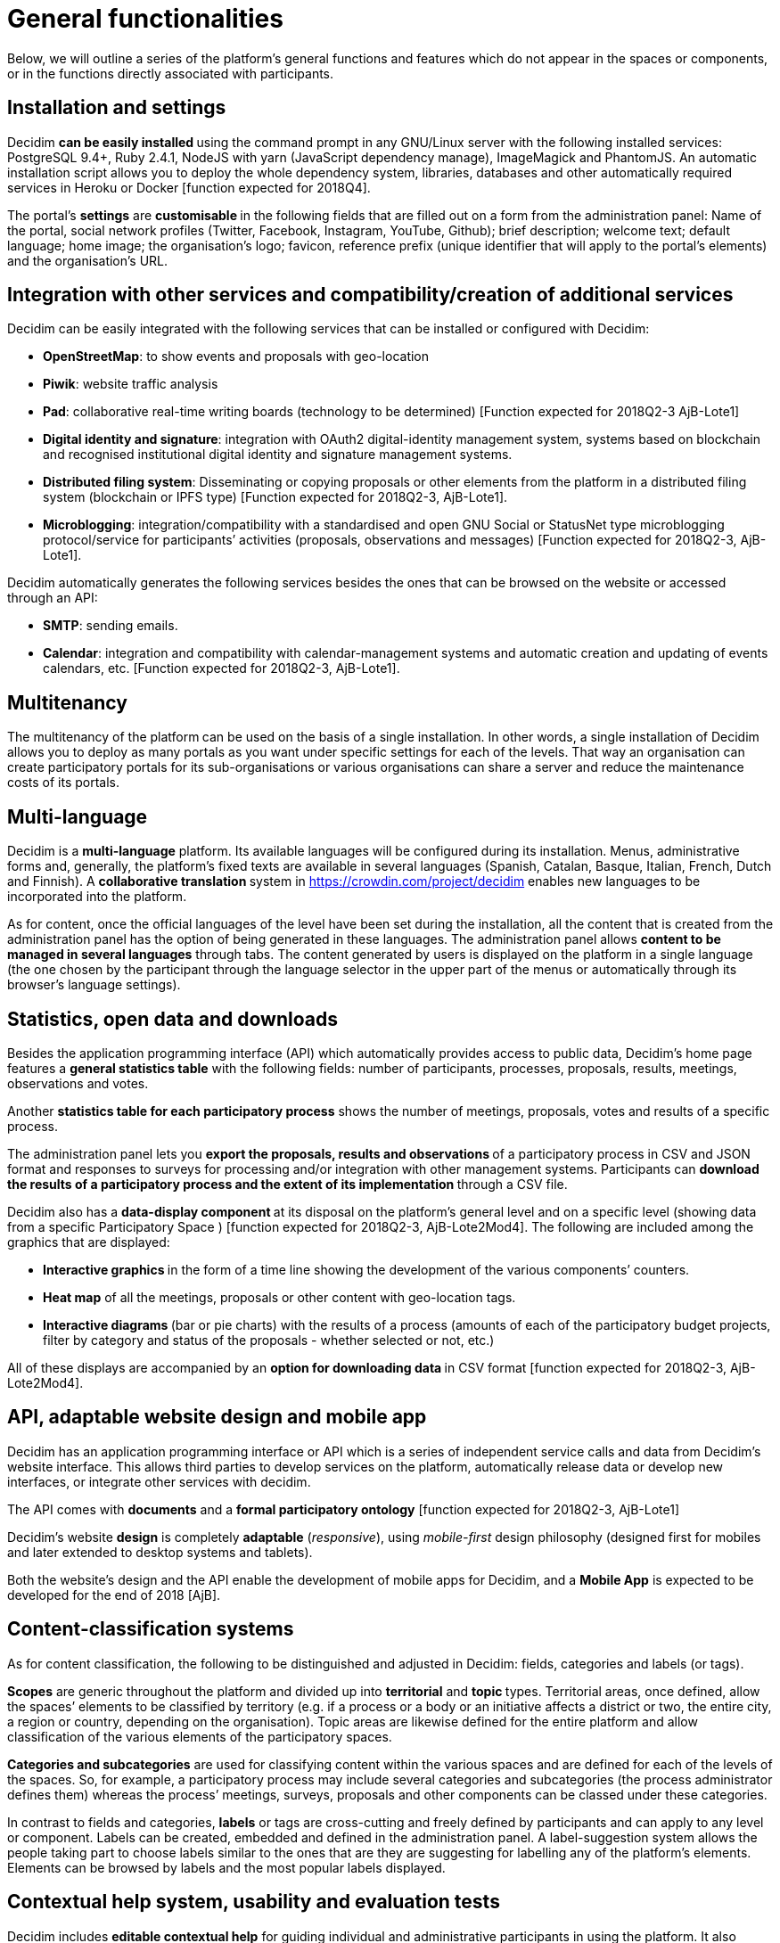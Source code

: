 = General functionalities

Below, we will outline a series of the platform’s general functions and features which do not appear in the spaces or components, or in the functions directly associated with participants.

== Installation and settings

Decidim **can be easily installed **using the command prompt in any GNU/Linux server with the following installed services: PostgreSQL 9.4+, Ruby 2.4.1, NodeJS with yarn (JavaScript dependency manage), ImageMagick and PhantomJS. An automatic installation script allows you to deploy the whole dependency system, libraries, databases and other automatically required services in Heroku or Docker [function expected for 2018Q4].

The portal’s *settings* are **customisable **in the following fields that are filled out on a form from the administration panel: Name of the portal, social network profiles (Twitter, Facebook, Instagram, YouTube, Github); brief description; welcome text; default language; home image; the organisation’s logo; favicon, reference prefix (unique identifier that will apply to the portal’s elements) and the organisation’s URL.

== Integration with other services and compatibility/creation of additional services

Decidim can be easily integrated with the following services that can be installed or configured with Decidim:

* *OpenStreetMap*: to show events and proposals with geo-location
* *Piwik*: website traffic analysis
* *Pad*: collaborative real-time writing boards (technology to be determined) [Function expected for 2018Q2-3 AjB-Lote1]
* *Digital identity and signature*: integration with OAuth2 digital-identity management system, systems based on blockchain and recognised institutional digital identity and signature management systems.
* *Distributed filing system*: Disseminating or copying proposals or other elements from the platform in a distributed filing system (blockchain or IPFS type) [Function expected for 2018Q2-3, AjB-Lote1].
* *Microblogging*: integration/compatibility with a standardised and open GNU Social or StatusNet type microblogging protocol/service for participants’ activities (proposals, observations and messages) [Function expected for 2018Q2-3, AjB-Lote1].

Decidim automatically generates the following services besides the ones that can be browsed on the website or accessed through an API:

* *SMTP*: sending emails.
* *Calendar*: integration and compatibility with calendar-management systems and automatic creation and updating of events calendars, etc. [Function expected for 2018Q2-3, AjB-Lote1].

== Multitenancy

The multitenancy of the platform** **can be used on the basis of a single installation. In other words, a single installation of Decidim allows you to deploy as many portals as you want under specific settings for each of the levels. That way an organisation can create participatory portals for its sub-organisations or various organisations can share a server and reduce the maintenance costs of its portals.

== Multi-language

Decidim is a *multi-language* platform. Its available languages will be configured during its installation. Menus, administrative forms and, generally, the platform's fixed texts are available in several languages (Spanish, Catalan, Basque, Italian, French, Dutch and Finnish). A **collaborative translation **system in https://crowdin.com/project/decidim enables new languages to be incorporated into the platform.

As for content, once the official languages of the level have been set during the installation, all the content that is created from the administration panel has the option of being generated in these languages. The administration panel allows *content to be managed in several languages* through tabs. The content generated by users is displayed on the platform in a single language (the one chosen by the participant through the language selector in the upper part of the menus or automatically through its browser's language settings).

== Statistics, open data and downloads

Besides the application programming interface (API) which automatically provides access to public data, Decidim’s home page features a *general statistics table* with the following fields: number of participants, processes, proposals, results, meetings, observations and votes.

Another *statistics table for each participatory process* shows the number of meetings, proposals, votes and results of a specific process.

The administration panel lets you **export the proposals, results and observations **of a participatory process in CSV and JSON format and responses to surveys for processing and/or integration with other management systems. Participants can **download the results of a participatory process and the extent of its implementation **through a CSV file.

Decidim also has a **data-display component **at its disposal on the platform’s general level and on a specific level (showing data from a specific Participatory Space ) [function expected for 2018Q2-3, AjB-Lote2Mod4]. The following are included among the graphics that are displayed:

* **Interactive graphics **in the form of a time line showing the development of the various components’ counters.
* *Heat map* of all the meetings, proposals or other content with geo-location tags.
* **Interactive diagrams **(bar or pie charts) with the results of a process (amounts of each of the participatory budget projects, filter by category and status of the proposals - whether selected or not, etc.)

All of these displays are accompanied by an **option for downloading data **in CSV format [function expected for 2018Q2-3, AjB-Lote2Mod4].

== API, adaptable website design and mobile app

Decidim has an application programming interface or API which is a series of independent service calls and data from Decidim's website interface. This allows third parties to develop services on the platform, automatically release data or develop new interfaces, or integrate other services with decidim.

The API comes with *documents* and a *formal participatory ontology* [function expected for 2018Q2-3, AjB-Lote1]

Decidim's website *design* is completely *adaptable* (_responsive_), using _mobile-first_ design philosophy (designed first for mobiles and later extended to desktop systems and tablets).

Both the website's design and the API enable the development of mobile apps for Decidim, and a *Mobile App* is expected to be developed for the end of 2018 [AjB].

== Content-classification systems

As for content classification, the following to be distinguished and adjusted in Decidim: fields, categories and labels (or tags).

*Scopes* are generic throughout the platform and divided up into *territorial* and **topic **types. Territorial areas, once defined, allow the spaces’ elements to be classified by territory (e.g. if a process or a body or an initiative affects a district or two, the entire city, a region or country, depending on the organisation). Topic areas are likewise defined for the entire platform and allow classification of the various elements of the participatory spaces.

*Categories and subcategories* are used for classifying content within the various spaces and are defined for each of the levels of the spaces. So, for example, a participatory process may include several categories and subcategories (the process administrator defines them) whereas the process’ meetings, surveys, proposals and other components can be classed under these categories.

In contrast to fields and categories, *labels* or tags are cross-cutting and freely defined by participants and can apply to any level or component. Labels can be created, embedded and defined in the administration panel. A label-suggestion system allows the people taking part to choose labels similar to the ones that are they are suggesting for labelling any of the platform's elements. Elements can be browsed by labels and the most popular labels displayed.

== Contextual help system, usability and evaluation tests

Decidim includes *editable contextual help* for guiding individual and administrative participants in using the platform. It also includes a system that allows **usability experiments **to be carried out with tests and usage statistics, as well as **automatic evaluation surveys **to be conducted on participants for the purposes of identifying usability and participatory-procedure errors and improving the democratic quality experience of the software [Function expected for 2018Q-3, AjB-Lote1].
